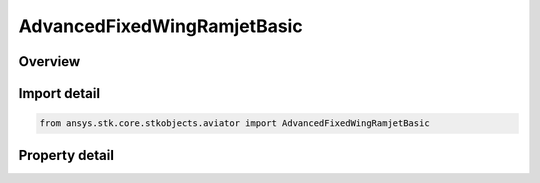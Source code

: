 AdvancedFixedWingRamjetBasic
============================

.. py:class:: ansys.stk.core.stkobjects.aviator.AdvancedFixedWingRamjetBasic

   Class defining the basic Ramjet model.

.. py:currentmodule:: AdvancedFixedWingRamjetBasic

Overview
--------

.. tab-set::

    .. tab-item:: Properties
        
        .. list-table::
            :header-rows: 0
            :widths: auto

            * - :py:attr:`~ansys.stk.core.stkobjects.aviator.AdvancedFixedWingRamjetBasic.design_altitude`
              - Get or set the altitude design point of the engine.
            * - :py:attr:`~ansys.stk.core.stkobjects.aviator.AdvancedFixedWingRamjetBasic.design_mach`
              - Get or set the mach number design point of the engine.
            * - :py:attr:`~ansys.stk.core.stkobjects.aviator.AdvancedFixedWingRamjetBasic.design_thrust`
              - Get or set the thrust design point of the engine.
            * - :py:attr:`~ansys.stk.core.stkobjects.aviator.AdvancedFixedWingRamjetBasic.max_compression_temp`
              - Get or set the maximum temperature at the compressor stage.
            * - :py:attr:`~ansys.stk.core.stkobjects.aviator.AdvancedFixedWingRamjetBasic.max_burner_temp`
              - Get or set the maximum temperature at the combustion stage.
            * - :py:attr:`~ansys.stk.core.stkobjects.aviator.AdvancedFixedWingRamjetBasic.fuel_type`
              - Get or set the jet engine's fuel type.
            * - :py:attr:`~ansys.stk.core.stkobjects.aviator.AdvancedFixedWingRamjetBasic.fuel_mode_as_afprop`
              - Get the interface for a Kerosene - AFPROP fuel mode.
            * - :py:attr:`~ansys.stk.core.stkobjects.aviator.AdvancedFixedWingRamjetBasic.fuel_mode_as_cea`
              - Get the interface for a Kerosene - CEA fuel mode.
            * - :py:attr:`~ansys.stk.core.stkobjects.aviator.AdvancedFixedWingRamjetBasic.efficiencies_and_losses`
              - Get the jet engine's propulsion efficiencies and losses.



Import detail
-------------

.. code-block:: python

    from ansys.stk.core.stkobjects.aviator import AdvancedFixedWingRamjetBasic


Property detail
---------------

.. py:property:: design_altitude
    :canonical: ansys.stk.core.stkobjects.aviator.AdvancedFixedWingRamjetBasic.design_altitude
    :type: float

    Get or set the altitude design point of the engine.

.. py:property:: design_mach
    :canonical: ansys.stk.core.stkobjects.aviator.AdvancedFixedWingRamjetBasic.design_mach
    :type: float

    Get or set the mach number design point of the engine.

.. py:property:: design_thrust
    :canonical: ansys.stk.core.stkobjects.aviator.AdvancedFixedWingRamjetBasic.design_thrust
    :type: float

    Get or set the thrust design point of the engine.

.. py:property:: max_compression_temp
    :canonical: ansys.stk.core.stkobjects.aviator.AdvancedFixedWingRamjetBasic.max_compression_temp
    :type: float

    Get or set the maximum temperature at the compressor stage.

.. py:property:: max_burner_temp
    :canonical: ansys.stk.core.stkobjects.aviator.AdvancedFixedWingRamjetBasic.max_burner_temp
    :type: float

    Get or set the maximum temperature at the combustion stage.

.. py:property:: fuel_type
    :canonical: ansys.stk.core.stkobjects.aviator.AdvancedFixedWingRamjetBasic.fuel_type
    :type: JetFuelType

    Get or set the jet engine's fuel type.

.. py:property:: fuel_mode_as_afprop
    :canonical: ansys.stk.core.stkobjects.aviator.AdvancedFixedWingRamjetBasic.fuel_mode_as_afprop
    :type: FuelModelKeroseneAFPROP

    Get the interface for a Kerosene - AFPROP fuel mode.

.. py:property:: fuel_mode_as_cea
    :canonical: ansys.stk.core.stkobjects.aviator.AdvancedFixedWingRamjetBasic.fuel_mode_as_cea
    :type: FuelModelKeroseneCEA

    Get the interface for a Kerosene - CEA fuel mode.

.. py:property:: efficiencies_and_losses
    :canonical: ansys.stk.core.stkobjects.aviator.AdvancedFixedWingRamjetBasic.efficiencies_and_losses
    :type: PropulsionEfficiencies

    Get the jet engine's propulsion efficiencies and losses.


